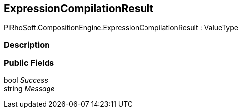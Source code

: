 [#reference/expression-compilation-result]

## ExpressionCompilationResult

PiRhoSoft.CompositionEngine.ExpressionCompilationResult : ValueType

### Description

### Public Fields

bool _Success_::

string _Message_::